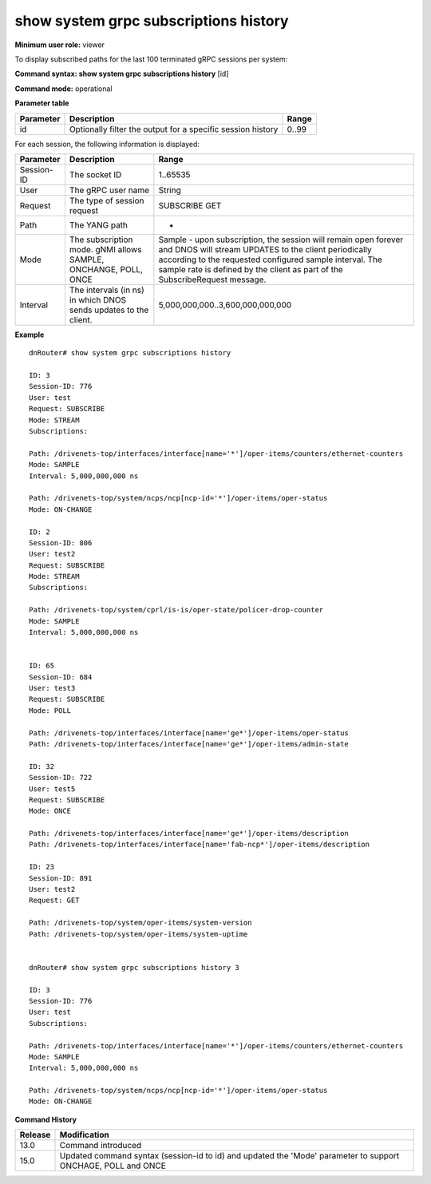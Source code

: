 show system grpc subscriptions history
---------------------------------------

**Minimum user role:** viewer

To display subscribed paths for the last 100 terminated gRPC sessions per system:



**Command syntax: show system grpc subscriptions history** [id]

**Command mode:** operational



.. 
	**Internal Note**

	- command without secpecified session-id will output subscriptions for all 100 terminated gRPC sessions

**Parameter table**

+-----------+-------------------------------------------------------------+-------+
| Parameter | Description                                                 | Range |
+===========+=============================================================+=======+
| id        | Optionally filter the output for a specific session history | 0..99 |
+-----------+-------------------------------------------------------------+-------+

For each session, the following information is displayed:

+------------+------------------------------------------------------------------+-------------------------------------------------------------------------------------------------------------------------------------------------------------------------------------------------------------------------------------------------------------------+
| Parameter  | Description                                                      | Range                                                                                                                                                                                                                                                             |
+============+==================================================================+===================================================================================================================================================================================================================================================================+
| Session-ID | The socket ID                                                    | 1..65535                                                                                                                                                                                                                                                          |
+------------+------------------------------------------------------------------+-------------------------------------------------------------------------------------------------------------------------------------------------------------------------------------------------------------------------------------------------------------------+
| User       | The gRPC user name                                               | String                                                                                                                                                                                                                                                            |
+------------+------------------------------------------------------------------+-------------------------------------------------------------------------------------------------------------------------------------------------------------------------------------------------------------------------------------------------------------------+
| Request    | The type of session request                                      | SUBSCRIBE                                                                                                                                                                                                                                                         |
|            |                                                                  | GET                                                                                                                                                                                                                                                               |
+------------+------------------------------------------------------------------+-------------------------------------------------------------------------------------------------------------------------------------------------------------------------------------------------------------------------------------------------------------------+
| Path       | The YANG path                                                    | -                                                                                                                                                                                                                                                                 |
+------------+------------------------------------------------------------------+-------------------------------------------------------------------------------------------------------------------------------------------------------------------------------------------------------------------------------------------------------------------+
| Mode       | The subscription mode.                                           | Sample - upon subscription, the session will remain open forever and DNOS will stream UPDATES to the client periodically according to the requested configured sample interval. The sample rate is defined by the client as part of the SubscribeRequest message. |
|            | gNMI allows SAMPLE, ONCHANGE, POLL, ONCE                         |                                                                                                                                                                                                                                                                   |
+------------+------------------------------------------------------------------+-------------------------------------------------------------------------------------------------------------------------------------------------------------------------------------------------------------------------------------------------------------------+
| Interval   | The intervals (in ns) in which DNOS sends updates to the client. | 5,000,000,000..3,600,000,000,000                                                                                                                                                                                                                                  |
+------------+------------------------------------------------------------------+-------------------------------------------------------------------------------------------------------------------------------------------------------------------------------------------------------------------------------------------------------------------+

**Example**
::

	dnRouter# show system grpc subscriptions history
	
	ID: 3
	Session-ID: 776
	User: test
	Request: SUBSCRIBE
	Mode: STREAM
	Subscriptions:
	
	Path: /drivenets-top/interfaces/interface[name='*']/oper-items/counters/ethernet-counters
	Mode: SAMPLE
	Interval: 5,000,000,000 ns
	
	Path: /drivenets-top/system/ncps/ncp[ncp-id='*']/oper-items/oper-status
	Mode: ON-CHANGE
	
	ID: 2
	Session-ID: 806
	User: test2
	Request: SUBSCRIBE
	Mode: STREAM
	Subscriptions:
	
	Path: /drivenets-top/system/cprl/is-is/oper-state/policer-drop-counter
	Mode: SAMPLE
	Interval: 5,000,000,000 ns
	

	ID: 65
	Session-ID: 684
	User: test3
	Request: SUBSCRIBE
	Mode: POLL
	
	Path: /drivenets-top/interfaces/interface[name='ge*']/oper-items/oper-status
	Path: /drivenets-top/interfaces/interface[name='ge*']/oper-items/admin-state

	ID: 32
	Session-ID: 722
	User: test5
	Request: SUBSCRIBE
	Mode: ONCE
	
	Path: /drivenets-top/interfaces/interface[name='ge*']/oper-items/description
	Path: /drivenets-top/interfaces/interface[name='fab-ncp*']/oper-items/description

	ID: 23
	Session-ID: 891
	User: test2
	Request: GET
	
	Path: /drivenets-top/system/oper-items/system-version
	Path: /drivenets-top/system/oper-items/system-uptime
	
	
	dnRouter# show system grpc subscriptions history 3 
	
	ID: 3
	Session-ID: 776
	User: test
	Subscriptions: 
	
	Path: /drivenets-top/interfaces/interface[name='*']/oper-items/counters/ethernet-counters
	Mode: SAMPLE
	Interval: 5,000,000,000 ns
	
	Path: /drivenets-top/system/ncps/ncp[ncp-id='*']/oper-items/oper-status
	Mode: ON-CHANGE
	
	

.. **Help line:** displays subscribed paths for last 100 terminated grpc sessions per system.

**Command History**

+---------+--------------------------------------------------------------------------------------------------------------+
| Release | Modification                                                                                                 |
+=========+==============================================================================================================+
| 13.0    | Command introduced                                                                                           |
+---------+--------------------------------------------------------------------------------------------------------------+
| 15.0    | Updated command syntax (session-id to id) and updated the 'Mode' parameter to support ONCHAGE, POLL and ONCE |
+---------+--------------------------------------------------------------------------------------------------------------+



